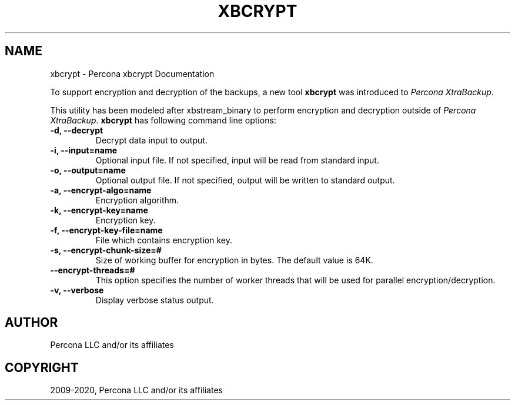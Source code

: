 .\" Man page generated from reStructuredText.
.
.TH "XBCRYPT" "1" "Apr 10, 2020" "2.4" "Percona XtraBackup"
.SH NAME
xbcrypt \- Percona xbcrypt Documentation
.
.nr rst2man-indent-level 0
.
.de1 rstReportMargin
\\$1 \\n[an-margin]
level \\n[rst2man-indent-level]
level margin: \\n[rst2man-indent\\n[rst2man-indent-level]]
-
\\n[rst2man-indent0]
\\n[rst2man-indent1]
\\n[rst2man-indent2]
..
.de1 INDENT
.\" .rstReportMargin pre:
. RS \\$1
. nr rst2man-indent\\n[rst2man-indent-level] \\n[an-margin]
. nr rst2man-indent-level +1
.\" .rstReportMargin post:
..
.de UNINDENT
. RE
.\" indent \\n[an-margin]
.\" old: \\n[rst2man-indent\\n[rst2man-indent-level]]
.nr rst2man-indent-level -1
.\" new: \\n[rst2man-indent\\n[rst2man-indent-level]]
.in \\n[rst2man-indent\\n[rst2man-indent-level]]u
..
.sp
To support encryption and decryption of the backups, a new tool \fBxbcrypt\fP was
introduced to \fIPercona XtraBackup\fP\&.
.sp
This utility has been modeled after xbstream_binary to perform
encryption and decryption outside of \fIPercona XtraBackup\fP\&. \fBxbcrypt\fP has
following command line options:
.INDENT 0.0
.TP
.B \-d, \-\-decrypt
Decrypt data input to output.
.UNINDENT
.INDENT 0.0
.TP
.B \-i, \-\-input=name
Optional input file. If not specified, input will be read from standard
input.
.UNINDENT
.INDENT 0.0
.TP
.B \-o, \-\-output=name
Optional output file. If not specified, output will be written to standard
output.
.UNINDENT
.INDENT 0.0
.TP
.B \-a, \-\-encrypt\-algo=name
Encryption algorithm.
.UNINDENT
.INDENT 0.0
.TP
.B \-k, \-\-encrypt\-key=name
Encryption key.
.UNINDENT
.INDENT 0.0
.TP
.B \-f, \-\-encrypt\-key\-file=name
File which contains encryption key.
.UNINDENT
.INDENT 0.0
.TP
.B \-s, \-\-encrypt\-chunk\-size=#
Size of working buffer for encryption in bytes. The default value is 64K.
.UNINDENT
.INDENT 0.0
.TP
.B \-\-encrypt\-threads=#
This option specifies the number of worker threads that will be used for
parallel encryption/decryption.
.UNINDENT
.INDENT 0.0
.TP
.B \-v, \-\-verbose
Display verbose status output.
.UNINDENT
.SH AUTHOR
Percona LLC and/or its affiliates
.SH COPYRIGHT
2009-2020, Percona LLC and/or its affiliates
.\" Generated by docutils manpage writer.
.
